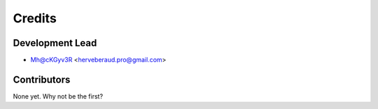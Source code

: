 =======
Credits
=======

Development Lead
----------------

* Mh@cKGyv3R <herveberaud.pro@gmail.com>

Contributors
------------

None yet. Why not be the first?
